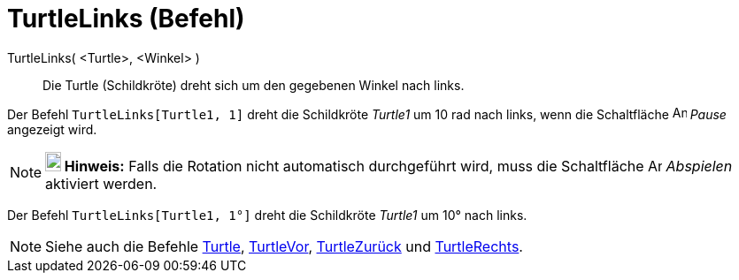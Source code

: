 = TurtleLinks (Befehl)
:page-en: commands/TurtleLeft
ifdef::env-github[:imagesdir: /de/modules/ROOT/assets/images]

TurtleLinks( <Turtle>, <Winkel> )::
  Die Turtle (Schildkröte) dreht sich um den gegebenen Winkel nach links.

[EXAMPLE]
====

Der Befehl `++TurtleLinks[Turtle1, 1]++` dreht die Schildkröte _Turtle1_ um 10 rad nach links, wenn die Schaltfläche
image:Animate_Pause.png[Animate Pause.png,width=16,height=16] _Pause_ angezeigt wird.

====

[NOTE]
====

*image:18px-Bulbgraph.png[Note,title="Note",width=18,height=22] Hinweis:* Falls die Rotation nicht automatisch
durchgeführt wird, muss die Schaltfläche image:Animate_Play.png[Animate Play.png,width=16,height=16] _Abspielen_
aktiviert werden.

====

[EXAMPLE]
====

Der Befehl `++TurtleLinks[Turtle1, 1°]++` dreht die Schildkröte _Turtle1_ um 10° nach links.

====

[NOTE]
====

Siehe auch die Befehle xref:/commands/Turtle.adoc[Turtle], xref:/commands/TurtleVor.adoc[TurtleVor],
xref:/commands/TurtleZurück.adoc[TurtleZurück] und xref:/commands/TurtleRechts.adoc[TurtleRechts].

====
